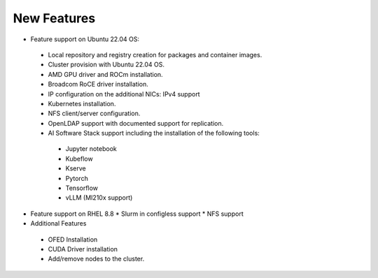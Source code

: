 New Features
===========

*	Feature support on Ubuntu 22.04 OS:
    *	Local repository and registry creation for packages and container images.
    *	Cluster provision with Ubuntu 22.04 OS.
    *	AMD GPU driver and ROCm installation.
    *	Broadcom RoCE driver installation.
    *	IP configuration on the additional NICs: IPv4 support
    *	Kubernetes installation.
    *	NFS client/server configuration.
    *	OpenLDAP support with documented support for replication.
    *   AI Software Stack support including the installation of the following tools:

      * Jupyter notebook

      * Kubeflow

      * Kserve

      * Pytorch

      * Tensorflow

      * vLLM (MI210x support)

*   Feature support on RHEL 8.8
    *   Slurm in configless support
    *   NFS support

*	Additional Features
    *	OFED Installation
    *	CUDA Driver installation
    *	Add/remove nodes to the cluster.
